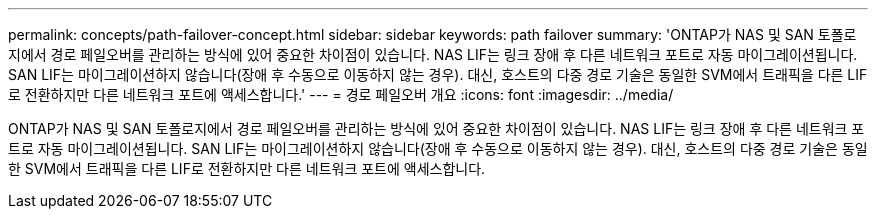 ---
permalink: concepts/path-failover-concept.html 
sidebar: sidebar 
keywords: path failover 
summary: 'ONTAP가 NAS 및 SAN 토폴로지에서 경로 페일오버를 관리하는 방식에 있어 중요한 차이점이 있습니다. NAS LIF는 링크 장애 후 다른 네트워크 포트로 자동 마이그레이션됩니다. SAN LIF는 마이그레이션하지 않습니다(장애 후 수동으로 이동하지 않는 경우). 대신, 호스트의 다중 경로 기술은 동일한 SVM에서 트래픽을 다른 LIF로 전환하지만 다른 네트워크 포트에 액세스합니다.' 
---
= 경로 페일오버 개요
:icons: font
:imagesdir: ../media/


[role="lead"]
ONTAP가 NAS 및 SAN 토폴로지에서 경로 페일오버를 관리하는 방식에 있어 중요한 차이점이 있습니다. NAS LIF는 링크 장애 후 다른 네트워크 포트로 자동 마이그레이션됩니다. SAN LIF는 마이그레이션하지 않습니다(장애 후 수동으로 이동하지 않는 경우). 대신, 호스트의 다중 경로 기술은 동일한 SVM에서 트래픽을 다른 LIF로 전환하지만 다른 네트워크 포트에 액세스합니다.
